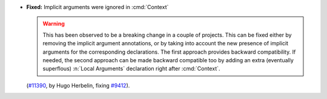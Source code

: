 - **Fixed:**
  Implicit arguments were ignored in :cmd:`Context`

  .. warning::

     This has been observed to be a breaking change in a couple of
     projects. This can be fixed either by removing the implicit
     argument annotations, or by taking into account the new presence of
     implicit arguments for the corresponding declarations. The first
     approach provides backward compatibility. If needed, the second
     approach can be made backward compatible too by adding an extra
     (eventually superflous) :n:`Local Arguments` declaration right
     after :cmd:`Context`.

  (`#11390 <https://github.com/coq/coq/pull/11390>`_,
  by Hugo Herbelin, fixing `#9412 <https://github.com/coq/coq/pull/9412>`_).
